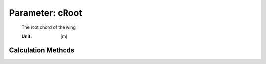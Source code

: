 .. _htp.cRoot:

Parameter: cRoot
^^^^^^^^^^^^^^^^^^^^^^^^^^^^^^^^^^^^^^^^^^^^^^^^^^^^^^^^

    The root chord of the wing
    
    :Unit: [m]
    

Calculation Methods
"""""""""""""""""""""""""""""""""""""""""""""""""""""""
.. automethod:: VAMPzero.Component.Wing.Geometry.cRoot.cRoot.calc


   :Dependencies: 
   * :ref:`htp.refArea`
   * :ref:`htp.span`
   * :ref:`htp.taperRatio`


   :Sensitivities: 
.. image:: calc.jpg 
   :width: 80% 


